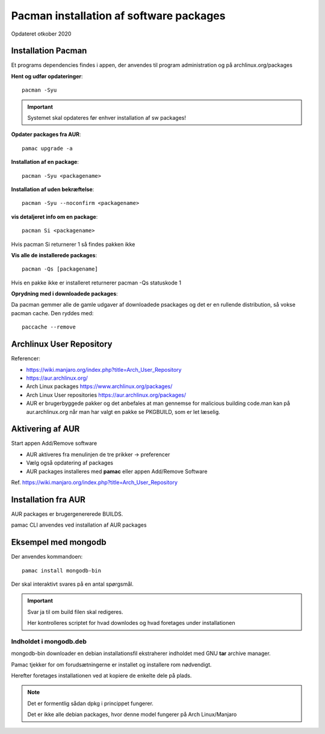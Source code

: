 .. index: !Pacman

.. _pacman:

========================================
Pacman installation af software packages
========================================
Opdateret otkober 2020

Installation Pacman
===================

Et programs dependencies findes i appen, der anvendes til program administration og på archlinux.org/packages

**Hent og udfør opdateringer**::

    pacman -Syu

.. important:: Systemet skal opdateres før enhver installation af sw packages!

**Opdater packages fra AUR**::

   pamac upgrade -a

**Installation af en package**::

    pacman -Syu <packagename>

**Installation af uden bekræftelse**::

    pacman -Syu --noconfirm <packagename>

**vis detaljeret info om en package**::

    pacman Si <packagename>

Hvis pacman Si returnerer 1 så findes pakken ikke

**Vis alle de installerede packages**::

    pacman -Qs [packagename]

Hvis en pakke ikke er installeret returnerer pacman -Qs statuskode 1

**Oprydning med i downloadede packages**:

Da pacman gemmer alle de gamle udgaver af downloadede psackages og det er en rullende distribution, så vokse pacman cache. Den ryddes med::

    paccache --remove

Archlinux User Repository
=========================
Referencer:

- https://wiki.manjaro.org/index.php?title=Arch_User_Repository
- https://aur.archlinux.org/
- Arch Linux packages https://www.archlinux.org/packages/
- Arch Linux User repositories https://aur.archlinux.org/packages/
- AUR er brugerbyggede pakker og det anbefales at man gennemse for malicious building code.man kan på aur.archlinux.org når man har valgt en pakke se PKGBUILD, som er let læselig.

Aktivering af AUR
=================
Start appen Add/Remove software

- AUR aktiveres fra menulinjen de tre prikker -> preferencer
- Vælg også opdatering af packages
- AUR packages installeres med **pamac** eller appen Add/Remove Software

Ref. https://wiki.manjaro.org/index.php?title=Arch_User_Repository

Installation fra AUR
====================
AUR packages er brugergenererede BUILDS.

pamac CLI anvendes ved installation af AUR packages

Eksempel med mongodb
====================
Der anvendes kommandoen::

    pamac install mongodb-bin

Der skal interaktivt svares på en antal spørgsmål.

.. important:: Svar ja til om build filen skal redigeres.

    Her kontrolleres scriptet for hvad downlodes og hvad foretages under installationen

Indholdet i mongodb.deb
-----------------------
mongodb-bin downloader en debian installationsfil ekstraherer indholdet med GNU **tar** archive manager.

Pamac tjekker for om forudsætningerne er installet og installere rom nødvendigt.

Herefter foretages installationen ved at kopiere de enkelte dele på plads.

.. note::

    Det er formentlig sådan dpkg i princippet fungerer.

    Det er ikke alle debian packages, hvor denne model fungerer på Arch Linux/Manjaro

